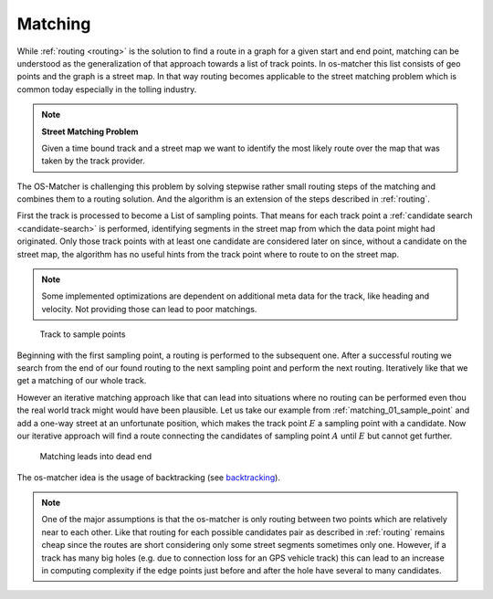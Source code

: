.. _matching:

========
Matching
========

While :ref:`routing <routing>` is the solution to find a route in a graph for a given start and end point,
matching can be understood as the generalization of that approach towards a list of track points. In os-matcher this list consists of geo points and the graph is a street map.
In that way routing becomes applicable to the street matching problem which is common today especially in the tolling industry.

.. note::
   **Street Matching Problem**

   Given a time bound track and a street map we want to identify the most likely route over the map that was taken by the track provider.

.. seealso:: See :ref:`data_structures` for information of the track and map data.

The OS-Matcher is challenging this problem by solving stepwise rather small routing steps of the matching and combines them to a routing solution.
And the algorithm is an extension of the steps described in :ref:`routing`.

First the track is processed to become a List of sampling points. That means for each track point a :ref:`candidate search <candidate-search>` is performed,
identifying segments in the street map from which the data point might had originated.
Only those track points with at least one candidate are considered later on
since, without a candidate on the street map, the algorithm has no useful hints from the track point where to route to on the street map.

.. note::
   Some implemented optimizations are dependent on additional meta data for the track, like heading and velocity. Not providing those can lead to poor matchings.

.. figure:: img/Matching_01_sample_point.png
   :name: matching_01_sample_point
   :class: with-shadow
   :scale: 50
   :alt: Track to sample points

   Track to sample points

Beginning with the first sampling point, a routing is performed to the subsequent one.
After a successful routing we search from the end of our found routing to the next sampling point and perform the next routing.
Iteratively like that we get a matching of our whole track.

However an iterative matching approach like that can lead into situations where no routing can be performed even thou the real world track might would have been plausible.
Let us take our example from :ref:`matching_01_sample_point` and add a one-way street at an unfortunate position, which makes the track point :math:`E` a sampling point with a candidate.
Now our iterative approach will find a route connecting the candidates of sampling point :math:`A` until :math:`E` but cannot get further.

.. figure:: img/Matching_02_dead_end.png
   :name: matching_02_dead_end
   :class: with-shadow
   :scale: 50
   :alt: Matching leads into dead end

   Matching leads into dead end

The os-matcher idea is the usage of backtracking (see `backtracking <https://de.wikipedia.org/wiki/Backtracking>`_).

.. note::

   One of the major assumptions is that the os-matcher is only routing between two points which are relatively near to each other.
   Like that routing for each possible candidates pair as described in :ref:`routing` remains cheap since the routes are short considering only some street segments sometimes only one.
   However, if a track has many big holes (e.g. due to connection loss for an GPS vehicle track)
   this can lead to an increase in computing complexity if the edge points just before and after the hole have several to many candidates.
   
